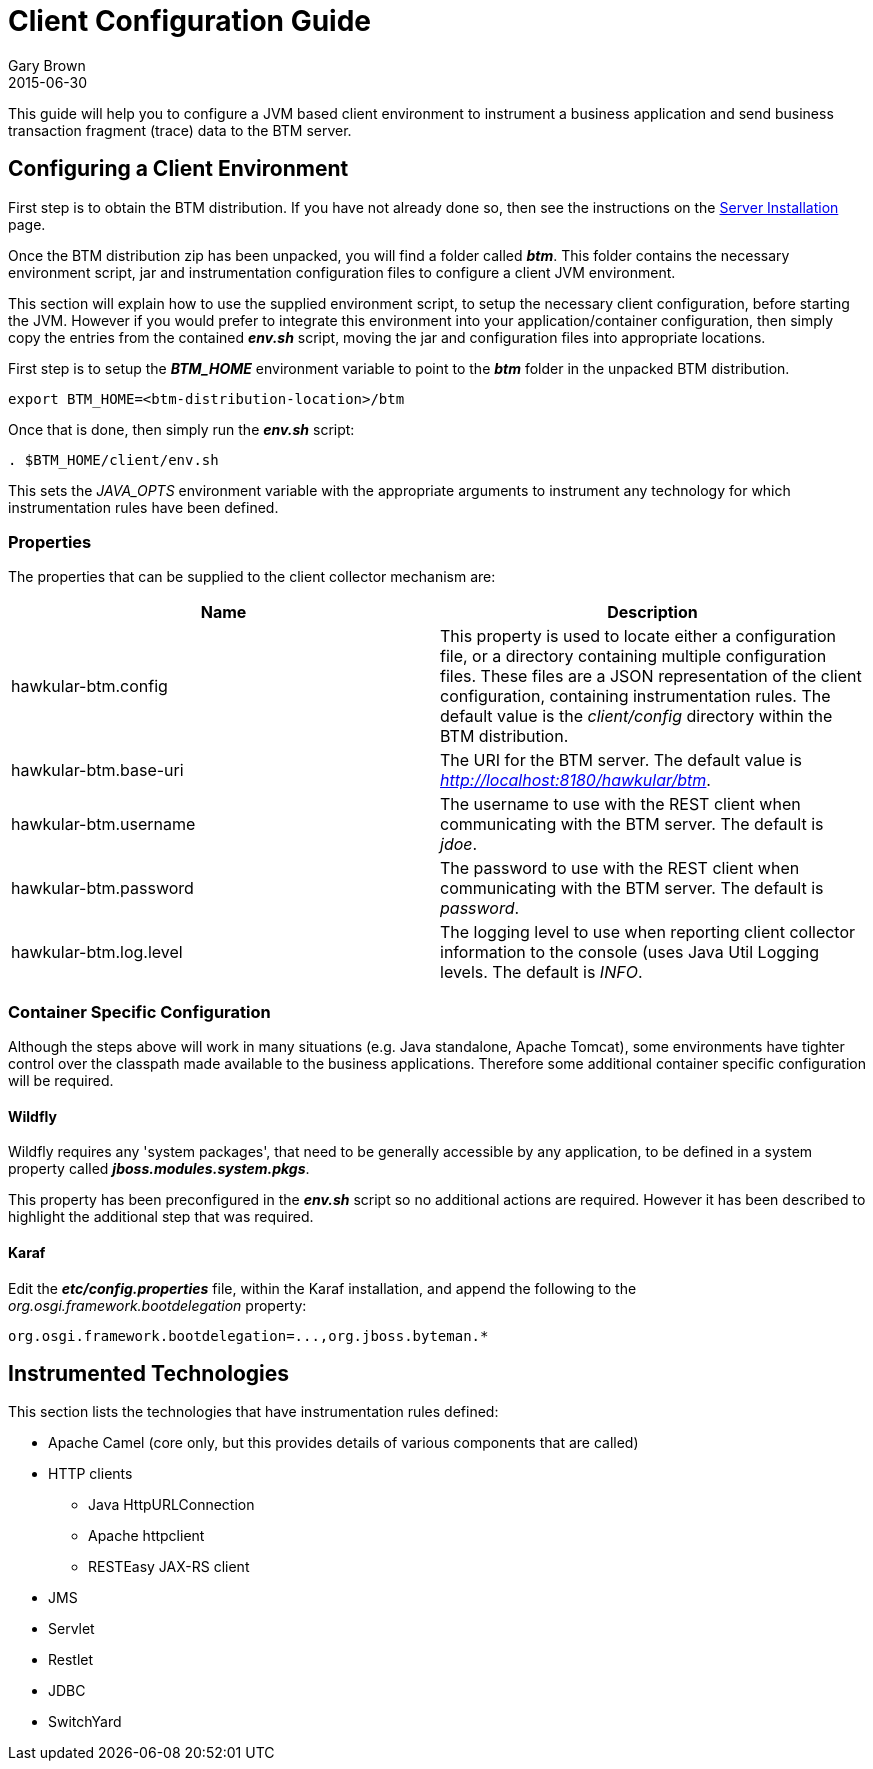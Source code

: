 = Client Configuration Guide
Gary Brown
2015-06-30
:description: Hawkular Business Transaction Management
:icons: font
:jbake-type: page
:jbake-status: published

This guide will help you to configure a JVM based client environment to instrument a business application and send business transaction fragment (trace) data to the BTM server.

== Configuring a Client Environment

First step is to obtain the BTM distribution. If you have not already done so, then see the instructions on the link:serverinstall.html[Server Installation] page.

Once the BTM distribution zip has been unpacked, you will find a folder called *_btm_*. This folder contains the necessary environment script, jar and instrumentation configuration files to configure a client JVM environment. 

This section will explain how to use the supplied environment script, to setup the necessary client configuration, before starting the JVM. However if you would prefer to integrate this environment into your application/container configuration, then simply copy the entries from the contained *_env.sh_* script, moving the jar and configuration files into appropriate locations.

First step is to setup the *_BTM_HOME_* environment variable to point to the *_btm_* folder in the unpacked BTM distribution.

```
export BTM_HOME=<btm-distribution-location>/btm
```

Once that is done, then simply run the *_env.sh_* script:

```
. $BTM_HOME/client/env.sh
```

This sets the _JAVA_OPTS_ environment variable with the appropriate arguments to instrument any technology for which instrumentation rules have been defined.

=== Properties

The properties that can be supplied to the client collector mechanism are:

|===
| Name | Description

| hawkular-btm.config | This property is used to locate either a configuration file, or a directory containing multiple configuration files. These files are a JSON representation of the client configuration, containing instrumentation rules. The default value is the _client/config_ directory within the BTM distribution.
| hawkular-btm.base-uri | The URI for the BTM server. The default value is _http://localhost:8180/hawkular/btm_.
| hawkular-btm.username | The username to use with the REST client when communicating with the BTM server. The default is _jdoe_.
| hawkular-btm.password | The password to use with the REST client when communicating with the BTM server. The default is _password_.
| hawkular-btm.log.level | The logging level to use when reporting client collector information to the console (uses Java Util Logging levels. The default is _INFO_.
|===

=== Container Specific Configuration

Although the steps above will work in many situations (e.g. Java standalone, Apache Tomcat), some environments have tighter control over the classpath made available to the business applications. Therefore some additional container specific configuration will be required.

==== Wildfly

Wildfly requires any 'system packages', that need to be generally accessible by any application, to be defined in a system property called *_jboss.modules.system.pkgs_*.

This property has been preconfigured in the *_env.sh_* script so no additional actions are required. However it has been described to highlight the additional step that was required.

==== Karaf

Edit the *_etc/config.properties_* file, within the Karaf installation, and append the following to the _org.osgi.framework.bootdelegation_ property:

```
org.osgi.framework.bootdelegation=...,org.jboss.byteman.*

```

== Instrumented Technologies

This section lists the technologies that have instrumentation rules defined:

* Apache Camel (core only, but this provides details of various components that are called)
* HTTP clients
** Java HttpURLConnection
** Apache httpclient
** RESTEasy JAX-RS client
* JMS
* Servlet
* Restlet
* JDBC
* SwitchYard


